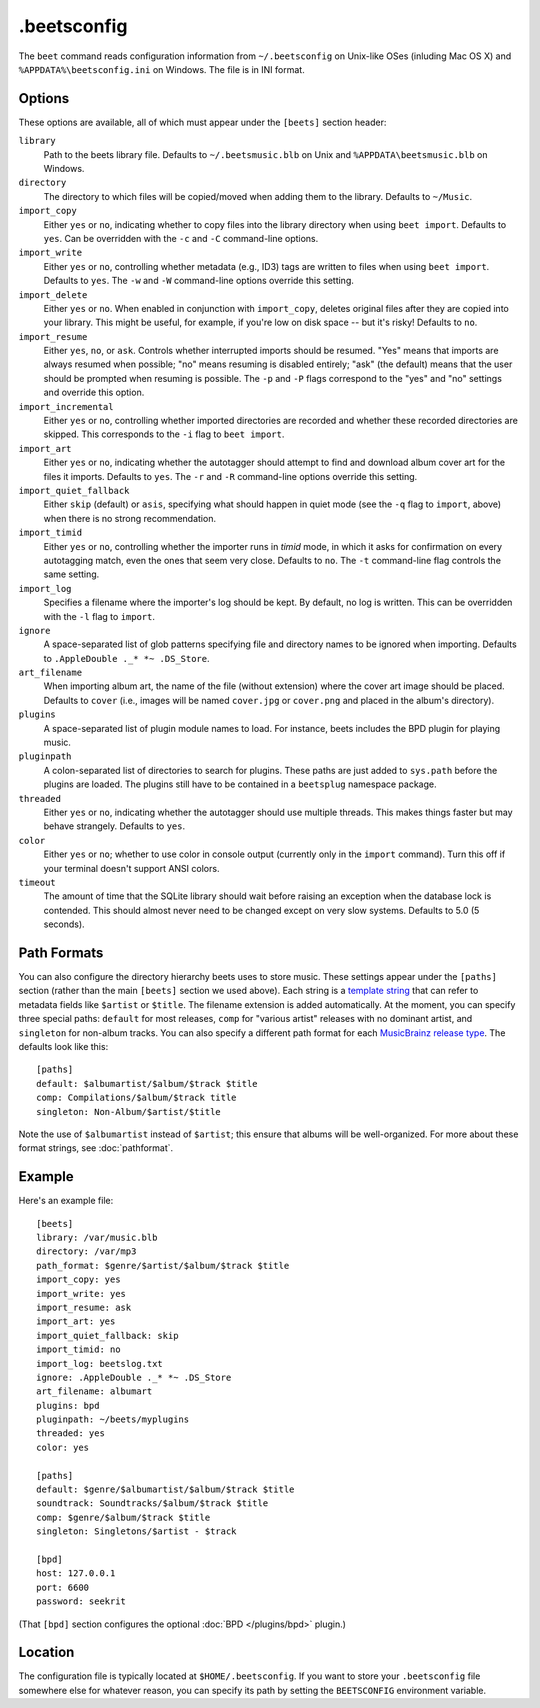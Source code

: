 .beetsconfig
============

The ``beet`` command reads configuration information from ``~/.beetsconfig`` on
Unix-like OSes (inluding Mac OS X) and ``%APPDATA%\beetsconfig.ini`` on Windows.
The file is in INI format.

Options
-------

These options are available, all of which must appear under the ``[beets]``
section header:

``library``
    Path to the beets library file. Defaults to ``~/.beetsmusic.blb`` on Unix
    and ``%APPDATA\beetsmusic.blb`` on Windows.

``directory``
    The directory to which files will be copied/moved when adding them to the
    library. Defaults to ``~/Music``.

``import_copy``
    Either ``yes`` or ``no``, indicating whether to copy files into the library
    directory when using ``beet import``. Defaults to ``yes``.  Can be
    overridden with the ``-c`` and ``-C`` command-line options.

``import_write``
    Either ``yes`` or ``no``, controlling whether metadata (e.g., ID3) tags are
    written to files when using ``beet import``. Defaults to ``yes``. The ``-w``
    and ``-W`` command-line options override this setting.

``import_delete``
    Either ``yes`` or ``no``. When enabled in conjunction with ``import_copy``,
    deletes original files after they are copied into your library. This might
    be useful, for example, if you're low on disk space -- but it's risky!
    Defaults to ``no``.

``import_resume``
    Either ``yes``, ``no``, or ``ask``. Controls whether interrupted imports
    should be resumed. "Yes" means that imports are always resumed when
    possible; "no" means resuming is disabled entirely; "ask" (the default)
    means that the user should be prompted when resuming is possible. The ``-p``
    and ``-P`` flags correspond to the "yes" and "no" settings and override this
    option.

``import_incremental``
    Either ``yes`` or ``no``, controlling whether imported directories are
    recorded and whether these recorded directories are skipped.  This
    corresponds to the ``-i`` flag to ``beet import``.

``import_art``
    Either ``yes`` or ``no``, indicating whether the autotagger should attempt
    to find and download album cover art for the files it imports.  Defaults to
    ``yes``. The ``-r`` and ``-R`` command-line options override this setting.

``import_quiet_fallback``
    Either ``skip`` (default) or ``asis``, specifying what should happen in
    quiet mode (see the ``-q`` flag to ``import``, above) when there is no
    strong recommendation.

``import_timid``
    Either ``yes`` or ``no``, controlling whether the importer runs in *timid*
    mode, in which it asks for confirmation on every autotagging match, even the
    ones that seem very close. Defaults to ``no``. The ``-t`` command-line flag
    controls the same setting.

``import_log``
    Specifies a filename where the importer's log should be kept.  By default,
    no log is written. This can be overridden with the ``-l`` flag to
    ``import``.

``ignore``
    A space-separated list of glob patterns specifying file and directory names
    to be ignored when importing. Defaults to ``.AppleDouble ._* *~ .DS_Store``.

``art_filename``
    When importing album art, the name of the file (without extension) where the
    cover art image should be placed. Defaults to ``cover`` (i.e., images will
    be named ``cover.jpg`` or ``cover.png`` and placed in the album's
    directory).

``plugins``
    A space-separated list of plugin module names to load. For instance, beets
    includes the BPD plugin for playing music.

``pluginpath``
    A colon-separated list of directories to search for plugins.  These paths
    are just added to ``sys.path`` before the plugins are loaded. The plugins
    still have to be contained in a ``beetsplug`` namespace package.

``threaded``
    Either ``yes`` or ``no``, indicating whether the autotagger should use
    multiple threads. This makes things faster but may behave strangely.
    Defaults to ``yes``.

``color``
    Either ``yes`` or ``no``; whether to use color in console output (currently
    only in the ``import`` command). Turn this off if your terminal doesn't
    support ANSI colors.

``timeout``
    The amount of time that the SQLite library should wait before raising an
    exception when the database lock is contended. This should almost never need
    to be changed except on very slow systems. Defaults to 5.0 (5 seconds).

Path Formats
------------

You can also configure the directory hierarchy beets uses to store music.  These
settings appear under the ``[paths]`` section (rather than the main ``[beets]``
section we used above).  Each string is a `template string`_ that can refer to
metadata fields like ``$artist`` or ``$title``. The filename extension is added
automatically. At the moment, you can specify three special paths: ``default``
for most releases, ``comp`` for "various artist" releases with no dominant
artist, and ``singleton`` for non-album tracks. You can also specify a different
path format for each `MusicBrainz release type`_. The defaults look like this::

    [paths]
    default: $albumartist/$album/$track $title
    comp: Compilations/$album/$track title
    singleton: Non-Album/$artist/$title

Note the use of ``$albumartist`` instead of ``$artist``; this ensure that albums
will be well-organized. For more about these format strings, see
:doc:`pathformat`.

.. _template string:
    http://docs.python.org/library/string.html#template-strings 
.. _MusicBrainz release type:
    http://wiki.musicbrainz.org/ReleaseType 

Example
-------

Here's an example file::

    [beets]
    library: /var/music.blb
    directory: /var/mp3
    path_format: $genre/$artist/$album/$track $title
    import_copy: yes
    import_write: yes
    import_resume: ask
    import_art: yes
    import_quiet_fallback: skip
    import_timid: no
    import_log: beetslog.txt
    ignore: .AppleDouble ._* *~ .DS_Store
    art_filename: albumart
    plugins: bpd
    pluginpath: ~/beets/myplugins
    threaded: yes
    color: yes

    [paths]
    default: $genre/$albumartist/$album/$track $title
    soundtrack: Soundtracks/$album/$track $title
    comp: $genre/$album/$track $title
    singleton: Singletons/$artist - $track

    [bpd]
    host: 127.0.0.1
    port: 6600
    password: seekrit

(That ``[bpd]`` section configures the optional :doc:`BPD </plugins/bpd>`
plugin.)

Location
--------

The configuration file is typically located at ``$HOME/.beetsconfig``. If you
want to store your ``.beetsconfig`` file somewhere else for whatever reason, you
can specify its path by setting the ``BEETSCONFIG`` environment variable.

.. only:: man

    See Also
    --------

    ``http://beets.readthedocs.org/``

    :manpage:`beet(1)`
